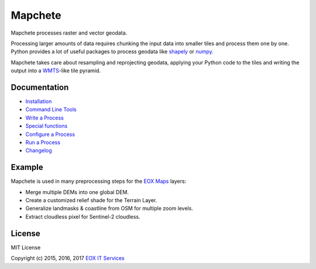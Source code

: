 ========
Mapchete
========

Mapchete processes raster and vector geodata.

Processing larger amounts of data requires chunking the input data into smaller tiles and process them one by one. Python provides a lot of useful packages to process geodata like shapely_ or numpy_.

Mapchete takes care about resampling and reprojecting geodata, applying your Python code to the tiles and writing the output into a WMTS_-like tile pyramid.

.. _shapely: http://toblerity.org/shapely/
.. _numpy: http://www.numpy.org/
.. _WMTS: https://en.wikipedia.org/wiki/Web_Map_Tile_Service

-------------
Documentation
-------------

* Installation_
* `Command Line Tools`_
* `Write a Process`_
* `Special functions`_
* `Configure a Process`_
* `Run a Process`_
* Changelog_

.. _Installation: doc/installation.rst
.. _`Command Line Tools`: doc/cli.rst
.. _`Write a Process`: doc/processes.rst
.. _`Special functions`: doc/common_functions.rst
.. _`Configure a Process`: doc/configuration.rst
.. _`Run a Process`: doc/run_process.rst
.. _Changelog: CHANGELOG.rst

-------
Example
-------

Mapchete is used in many preprocessing steps for the `EOX Maps`_ layers:

* Merge multiple DEMs into one global DEM.
* Create a customized relief shade for the Terrain Layer.
* Generalize landmasks & coastline from OSM for multiple zoom levels.
* Extract cloudless pixel for Sentinel-2 cloudless.

.. _`EOX Maps`: http://maps.eox.at/

-------
License
-------

MIT License

Copyright (c) 2015, 2016, 2017 `EOX IT Services`_

.. _`EOX IT Services`: https://eox.at/
